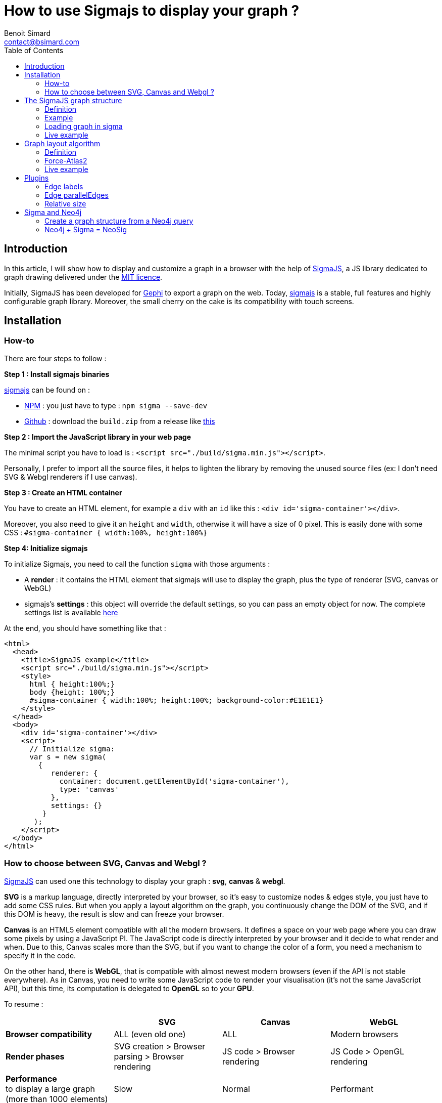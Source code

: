 = How to use Sigmajs to display your graph ?
Benoit Simard <contact@bsimard.com>
:page-layout: post
:page-locale: en
:page-description: In this article, I will show how to display and customize a graph in a browser with the help of SigmaJS
:page-image: /public/images/sigmajs/banner.png
:page-tags: sigma, graph, visualisation, dataviz
:page-ref: how-to-use-sigmajs
:toc:

== Introduction

In this article, I will show how to display and customize a graph in a browser with the help of http://sigmajs.org[SigmaJS],
a JS library dedicated to graph drawing delivered under the https://opensource.org/licenses/MIT[MIT licence].

Initially, SigmaJS has been developed for https://gephi.org/[Gephi] to export a graph on the web.
Today, http://sigmajs.org[sigmajs] is a stable, full features and highly configurable graph library.
Moreover, the small cherry on the cake is its compatibility with touch screens.

== Installation

=== How-to

There are four steps to follow :

*Step 1 : Install sigmajs binaries*

http://sigmajs.org[sigmajs] can be found on :

* https://www.npmjs.com/package/sigma[NPM] : you just have to type : `npm sigma --save-dev`
* https://github.com/jacomyal/sigma.js/releases[Github] : download the `build.zip` from a release like https://github.com/jacomyal/sigma.js/releases/download/v1.2.0/build.zip[this]

*Step 2 : Import the JavaScript library in your web page*

The minimal script you have to load is : `<script src="./build/sigma.min.js"></script>`.

Personally, I prefer to import all the source files, it helps to lighten the library by removing the unused source files (ex: I don't need SVG & Webgl renderers if I use canvas).

*Step 3 :  Create an HTML container*

You have to create an HTML element, for example a `div` with an `id` like this : `<div id='sigma-container'></div>`.

Moreover, you also need to give it an  `height` and `width`, otherwise it will have a size of 0 pixel.
This is easily done with some CSS : `#sigma-container { width:100%, height:100%}`

*Step 4: Initialize sigmajs*

To initialize Sigmajs, you need to call the function `sigma` with those arguments :

* A *render* : it contains the HTML element  that sigmajs will use to display the graph, plus the type of renderer (SVG, canvas or WebGL)
* sigmajs's *settings* : this object will override the default settings, so you can pass an empty object for now. The complete settings list is available https://github.com/jacomyal/sigma.js/wiki/Settings[here]

At the end, you should have something like that :

[source, xml]
----
<html>
  <head>
    <title>SigmaJS example</title>
    <script src="./build/sigma.min.js"></script>
    <style>
      html { height:100%;}
      body {height: 100%;}
      #sigma-container { width:100%; height:100%; background-color:#E1E1E1}
    </style>
  </head>
  <body>
    <div id='sigma-container'></div>
    <script>
      // Initialize sigma:
      var s = new sigma(
        {
           renderer: {
             container: document.getElementById('sigma-container'),
             type: 'canvas'
           },
           settings: {}
         }
       );
    </script>
  </body>
</html>
----

=== How to choose between SVG, Canvas and Webgl ?

http://sigmajs.org[SigmaJS] can used one this technology to display your graph : *svg*, *canvas* & *webgl*.

*SVG* is a markup language, directly interpreted by your browser,
so it's easy to customize nodes & edges style, you just have to add some CSS rules.
But when you apply a layout algorithm on the graph, you continuously change the DOM of the SVG,
and if this DOM is heavy, the result is slow and can freeze your browser.

*Canvas* is an HTML5 element compatible with all the modern browsers.
It defines a space on your web page where you can draw some pixels by using a JavaScript PI.
The JavaScript code is directly interpreted by your browser and it decide to what render and when.
Due to this, Canvas scales more than the SVG, but if you want to change the color of a form, you need a mechanism to specify it in the code.

On the other hand, there is *WebGL*, that is compatible with almost newest modern browsers (even if the API is not stable everywhere).
As in Canvas, you need to write some JavaScript code to render your visualisation (it's not the same JavaScript API),
but this time, its computation is delegated to *OpenGL* so to your *GPU*.

To resume :

[%header,cols=4*]
|===

|
| *SVG*
| *Canvas*
| *WebGL*

| *Browser compatibility*
| ALL (even old one)
| ALL
| Modern browsers

| *Render phases*
| SVG creation > Browser parsing > Browser rendering
| JS code > Browser rendering
| JS Code > OpenGL rendering

| *Performance* +
to display a large graph (more than 1000 elements)
| Slow
| Normal
| Performant

|===

So the choice will depend of your needs, and also of the http://sigmajs.org[SigmaJS] plugins you want to use (plugins are not compatible with every formats).

I suggest you to choose *Canvas* or *Webgl* if you want to really display a big graph.

== The SigmaJS graph structure

=== Definition

Now that sigma is Initialized, we need to give it a graph.
It structure is simple : an object with an array of nodes and an array of edges.

[%header,cols='1,1,2,3',title='Node definition']
|===

| Field
| Type
| Required
| Description

| `id`
| Any
| Yes
| Node identifier, must be unique across all the node

| `label`
| String
| No
|

| `x` & `y`
| Float
| Yes
| Position of the node in 2D. Can be initialize with `Math.random()`.

| `size`
| Float
| No  _(0)_
| Size of the node that is use to render it.

| `color`
| Color RGB
| No _(`defaultNodeColor`)_
| Color used to display the node.

|===

[%header,cols='1,1,2,3',title='Edge definition']
|===

| Field
| Type
| Required
| Description

| `id`
| Any
| Yes
| Edge identifier, must be unique across all the edge.

| `source`
| Any
| Yes
| Starting node's identifier of the edge.

| `target`
| Any
| Yes
| Ending node's identifier of the edge.

| `type`
| `line`, +
`curve`, +
`arrow` or +
`curvedArrow`
| No _(line)_
| Edge type for its render. +
The choice will depend on if you want to display an oriented graph. If so, you need an arrow type.
And if you want to display a high number of edges, it's faster to use a line type (ie. line or arrow).

| `size`
| Float
| No _(`minEdgeSize`)_
| Size of the edge that is use to render it.

| `color`
| Color RGB
| No _(`defaultEdgeColor`)_
| Color used to display the edge.

|===

=== Example

[source, javascript]
----
var graph = {
  nodes: [
    { id: "n0", label: "A node", x: 0, y: 0, size: 3, color: '#008cc2' },
    { id: "n1", label: "Another node", x: 3, y: 1, size: 2, color: '#008cc2' },
    { id: "n2", label: "And a last one", x: 1, y: 3, size: 1, color: '#E57821' }
  ],
  edges: [
    { id: "e0", source: "n0", target: "n1", color: '#282c34', type:'line', size:0.5 },
    { id: "e1", source: "n1", target: "n2", color: '#282c34', type:'curve', size:1},
    { id: "e2", source: "n2", target: "n0", color: '#FF0000', type:'line', size:2}
  ]
}
----

=== Loading graph in sigma

Sigma has a complete API to manage its graph data. I let you see the https://github.com/jacomyal/sigma.js/wiki/Graph-API[API documentation].

To load a graph in sigma, you just have to call the method `read` on the sigma graph instance : `s.graph.read(graph)`

Once it's done, we need to tell sigma to draw the graph by calling its `refresh` function : `s.refresh()`

=== Live example

++++
<script async src="https://jsfiddle.net/sim51/gxum1dq1/embed/result,js/"></script>
++++

== Graph layout algorithm

=== Definition

What is hard in displaying a graph is to rapidly display it in such a way
that we can see all nodes and their edges without overlaps (in fact the less as possible).
To do it, we need an algorithm that will compute the position of each nodes, and the most known for that are the **force-directed** algorithms.

The principle is simple, you need to consider two forces :

[%header,cols='1a,1a']
|===

| Repulsive
| Attractive

| Each node repulse the others. You can consider nodes like particle with the same electric charge.
| Two nodes with an edge, attract themselves. You can consider an edge as a spring

| image::/public/images/sigmajs/repulsion.png[]
| image::/public/images/sigmajs/attraction.png[]

|===

Then you run an algorithm that compute on each iteration, the sum of the applied forces on each node, and move them in consequence.
After a number of iteration, you will see that graph is in a stable state.

=== Force-Atlas2

http://sigmajs.org[SigmaJS] include (as a plugin) a forced-directed algorithm called *Force-Atlas2*.

To use it, you need to :

* *Step 1 : import the plugin files*

[source, xml]
----
<script src="./build/plugins/sigma.layout.forceAtlas2/supervisor.js"></script>
<script src="./build/plugins/sigma.layout.forceAtlas2/worker.js"></script>
----

* *Step 2 : Run it*

Now that the plugin is loaded, we can directly call it on the sigma instance : `s.startForceAtlas2()`;
This creates a https://developer.mozilla.org/fr/docs/Utilisation_des_web_workers[web worker] where all the algorithm iterations will be calculated.

* *Step 3 (al) : Stop it*

The algorithm won't stop by itself, so I recommend you to stop it after a predefined duration (10 seconds in my example) : `window.setTimeout(function() {s.killForceAtlas2()}, 10000);`

=== Live example

++++
<script async src="https://jsfiddle.net/sim51/xck9a7yf/embed/result,js/"></script>
++++

== Plugins

http://sigmajs.org[SigmaJS] has a lot of plugins, you can see the list https://github.com/jacomyal/sigma.js/tree/master/plugins[here].
I will not show you all of them, so I have done a list of my most used plugins.

=== Edge labels

This plugin allows you to add a label on each edge. I mainly use it to display the Neo4j's relationship type.

To use it :

* Import the needed script (in my case `settings.js`, `sigma.canvas.edges.labels.def.js` & `sigma.canvas.edges.labels.curvedArrow.js`)
* Add a `label` property on yours edges

++++
<script async src="https://jsfiddle.net/sim51/uzmxvg3u/embed/result,js/"></script>
++++

=== Edge parallelEdges

If you want parallel edges (ie. to have multiple relationship between two nodes), it's the plugin you must have.

To use it :

* Import the needed script :
** `utils.js`
** `sigma.canvas.edges.curvedArrow.js`  & `sigma.canvas.edgehovers.curvedArrow.js` if you have a directed graph.
** `sigma.canvas.edgehovers.curve.js` & `sigma.canvas.edges.curve.js`  if you want the an undirected graph.
** `sigma.canvas.edges.labels.curve.js`  if you have enabled label on edges
* Add a property `count` that represent the index of the edge in the set of parallel edges. Inversely proportional to the amplitude of the vertex of the edge curve.

++++
<script async src="https//jsfiddle.net/sim51/5vL3e72e/embed/result,js/"></script>
++++

=== Relative size

This plugin is really useful when you want to see which node is most connected.
The size of the node depends of its degree, ie. its number of in-going & outgoing edges.

++++
<script async src="https://jsfiddle.net/sim51/y7kwmc3g/embed/result,js/"></script>
++++

== Sigma and Neo4j

Now that you know how to use Sigma, the next step is to build a graph visualisation from Neo4j.

To do this there is two points :

* How to query Neo4j in your browser ?
* From a query result, how to build a sigma graph structure

I will not explain the first point, Michael has already done this part in this https://medium.com/neo4j/hands-on-graph-data-visualization-bd1f055a492d[excellent post].

So let see the second one !

=== Create a graph structure from a Neo4j query

Result of a query is a collection of tuple, ie. composed of *rows* where each row has some *columns*.
Moreover, each _cell_ is typed, and to display a graph we only want `node`, `relationship` and `path`.

To create our data structure, we need to iterate over rows, then over columns and finnaly check the type.
If it's a node or relationship, we can add it to our sigma graph structure (if it's not already present).

And what about `path`  ? A `path` in Neo4j driver types, is an array of `segment` where each segmet is composed of :

* a starting node
* a relationship
* an edning node

So if we have a path, we need also to iterate over it to add starting & ending node, plus the relationship.

But wait, a Neo4j node (resp. relationship) is not a Sigma node (resp. relationship), so we also need to convert them.

If you code it, finally you should have something like this :

[source, javascript]
----
let graph = { nodes:[], edges:[]} ;
this.driver.session().run("MATCH (n)-[r]->(m) RETURN n,r,m LIMIT $limit", {limit:50}).then(
  (result) => {
    // for each rows
    result.records.forEach( record => {
      // for each column
      record.forEach( ( value, key ) => {
        // if it's a node
        if ( value && value.hasOwnProperty( 'labels' ) ) {
          graph.nodes.push(convertionToSigmaNode(value));
        }
        // if it's an edge
        if ( value && value.hasOwnProperty( 'type' ) ) {
          graph.edges.push(convertionToSigmaEdge(value));
        }
        // if it's a path
        if ( value && value.hasOwnProperty( 'segments' ) ) {
          value.segments.forEach( ( seg ) => {
            // add starting & ending nodes + relationship
            graph.nodes.push(convertionToSigmaNode(seg.start));
            graph.nodes.push(convertionToSigmaNode(seg.end));
            graph.edges.push(convertionToSigmaEdge(seg.rel));
          });
        }
      });
    })
  })
----

And here we go, you have everything to display your graph from a Cypher query with SigmaJS !

It's a little borring, no ? All this code just to display a graph...
And what if I tell you that I have already made the work for you  ?

=== Neo4j + Sigma = NeoSig

To avoid you the complexity of doing all the above work, I have created a library for that : *NeoSig*.

To use it, you need to import the library + the Neo4j driver :

[source,xml]
----
<script src="https://cdn.jsdelivr.net/npm/neo4j-driver@1.6.0"></script>
<script src="https://cdn.jsdelivr.net/npm/neosig@1.2.2/docs/neosig-1.2.2.js"></script>
----

NOTE: The library embed SigmaJS (with some customs code) but not the Neo4j driver.


Then you can call the function `Neo4jGraph(neo4jConfig, neo4jStyle, query, queryParams)`, it returns a _promise_ with the sigma graph object.

[source,javascript]
----
Neo4jGraph(neo4jConfig, neo4jStyle, 'MATCH (n)-[r]->(m) RETURN n,r,m LIMIT $limit', {limit:20}).then( function(graph) {
  s.graph.read(graph);
  // enable drag'n'drop
  sigma.plugins.dragNodes(s, s.renderers[0]);
  // start layout
  s.startForceAtlas2();
  setTimeout(() => { s.stopForceAtlas2() }, Math.log(graph.nodes.length*graph.edges.length)*1000);
});
----

Where `neo4jConfig` is an object with :

[source,javascript]
----
const neoConfig = {
  url:'bolt://localhost:7867',
  user: 'neo4j',
  password: 'letmein',
  driver : {
    // all the driver configuration (optional)
  }
}
----

And `neo4jStyle` is :

[source,javascript]
----
const neoStyle = {
  labels: { // Map of label
    Person : {
      label: 'name', // The node's property to display as label
      color: '#654321', // Color of the node
      size: 10, // Size of the node
      icon: { // icon object
        name: 'f007', // Fontawesome unicode
        color: '#FFF', // Color of the font
        scale: 1.0 // Scale ratio
      }
    },
    Movie : {
      label: 'title',
      color: '#123456',
      size: 10,
      icon: {
        name: 'f008',
        color: '#FFF',
        scale: 1.0
      }
    }
  },
  edges: { // Map of edges
    ACTED_IN: { // Name of the relationship type
      label: 'roles',
      //color: '#202020',
      // size: 2
    }
  }
};
----

NOTE: By default, a node is black, with a size of 5, and the label is its Neo4j'ID ; a relationship is black with a size of 1, and the label is its Neo4j type.

And the final result is :

image::/public/images/sigmajs/neosig.png[]


You can see the code here :

++++
<script src="https://jsfiddle.net/sim51/ep6g95st/embed/js/"></script>
++++

Now have fun !
